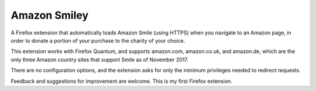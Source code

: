 Amazon Smiley
=============

A Firefox extension that automatically loads Amazon Smile (using HTTPS)
when you navigate to an Amazon page, in order to donate a portion of your
purchase to the charity of your choice.

This extension works with Firefox Quantum, and supports amazon.com,
amazon.co.uk, and amazon.de, which are the only three Amazon country
sites that support Smile as of November 2017.

There are no configuration options, and the extension asks for only
the minimum privileges needed to redirect requests.

Feedback and suggestions for improvement are welcome. This is my first
Firefox extension.
